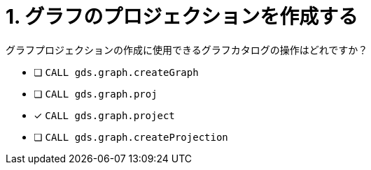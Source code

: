 :id: q1
[#{id}.question]
= 1. グラフのプロジェクションを作成する

グラフプロジェクションの作成に使用できるグラフカタログの操作はどれですか？

* [ ] `CALL gds.graph.createGraph`
* [ ] `CALL gds.graph.proj`
* [x] `CALL gds.graph.project`
* [ ] `CALL gds.graph.createProjection`

//[TIP,role=hint]
.Hint - not really much of a type here.....did you read?
//====
//This Cypher clause is typically used to return data to the client using a RETURN clause.
//====